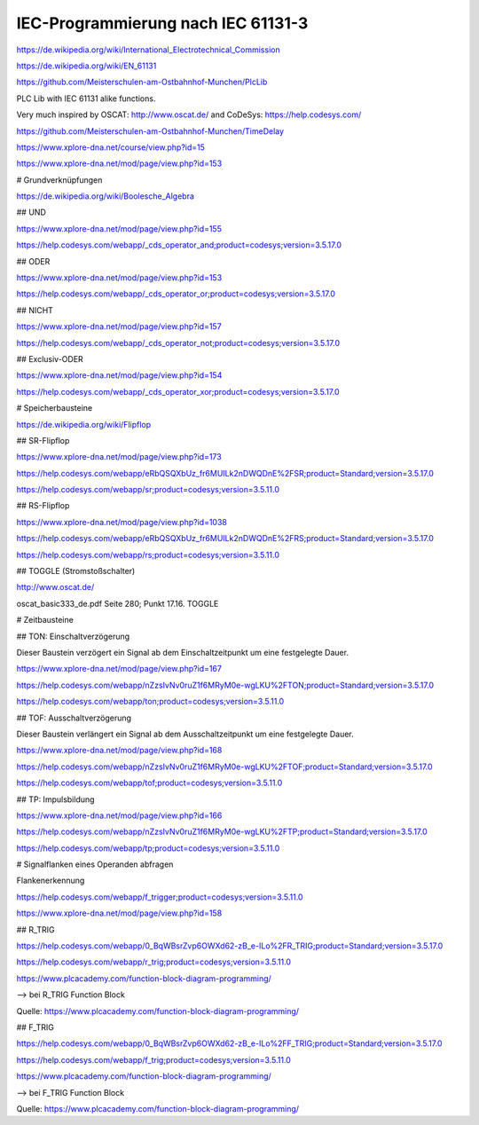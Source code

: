 IEC-Programmierung nach IEC 61131-3
===================================

https://de.wikipedia.org/wiki/International_Electrotechnical_Commission



https://de.wikipedia.org/wiki/EN_61131

https://github.com/Meisterschulen-am-Ostbahnhof-Munchen/PlcLib

PLC Lib with IEC 61131 alike functions.

Very much inspired by OSCAT: http://www.oscat.de/ and CoDeSys: https://help.codesys.com/

https://github.com/Meisterschulen-am-Ostbahnhof-Munchen/TimeDelay

https://www.xplore-dna.net/course/view.php?id=15

https://www.xplore-dna.net/mod/page/view.php?id=153


# Grundverknüpfungen

https://de.wikipedia.org/wiki/Boolesche_Algebra

## UND

https://www.xplore-dna.net/mod/page/view.php?id=155

https://help.codesys.com/webapp/_cds_operator_and;product=codesys;version=3.5.17.0

## ODER

https://www.xplore-dna.net/mod/page/view.php?id=153

https://help.codesys.com/webapp/_cds_operator_or;product=codesys;version=3.5.17.0

## NICHT

https://www.xplore-dna.net/mod/page/view.php?id=157

https://help.codesys.com/webapp/_cds_operator_not;product=codesys;version=3.5.17.0

## Exclusiv-ODER

https://www.xplore-dna.net/mod/page/view.php?id=154

https://help.codesys.com/webapp/_cds_operator_xor;product=codesys;version=3.5.17.0


# Speicherbausteine

https://de.wikipedia.org/wiki/Flipflop

## SR-Flipflop

https://www.xplore-dna.net/mod/page/view.php?id=173

https://help.codesys.com/webapp/eRbQSQXbUz_fr6MUILk2nDWQDnE%2FSR;product=Standard;version=3.5.17.0

https://help.codesys.com/webapp/sr;product=codesys;version=3.5.11.0

## RS-Flipflop

https://www.xplore-dna.net/mod/page/view.php?id=1038

https://help.codesys.com/webapp/eRbQSQXbUz_fr6MUILk2nDWQDnE%2FRS;product=Standard;version=3.5.17.0

https://help.codesys.com/webapp/rs;product=codesys;version=3.5.11.0


## TOGGLE (Stromstoßschalter)

http://www.oscat.de/

oscat_basic333_de.pdf Seite 280; Punkt 17.16. TOGGLE

# Zeitbausteine




## TON: Einschaltverzögerung

Dieser Baustein verzögert ein Signal ab dem Einschaltzeitpunkt um eine festgelegte Dauer.

https://www.xplore-dna.net/mod/page/view.php?id=167

https://help.codesys.com/webapp/nZzsIvNv0ruZ1f6MRyM0e-wgLKU%2FTON;product=Standard;version=3.5.17.0

https://help.codesys.com/webapp/ton;product=codesys;version=3.5.11.0


## TOF: Ausschaltverzögerung

Dieser Baustein verlängert ein Signal ab dem Ausschaltzeitpunkt um eine festgelegte Dauer.

https://www.xplore-dna.net/mod/page/view.php?id=168

https://help.codesys.com/webapp/nZzsIvNv0ruZ1f6MRyM0e-wgLKU%2FTOF;product=Standard;version=3.5.17.0

https://help.codesys.com/webapp/tof;product=codesys;version=3.5.11.0

## TP: Impulsbildung

https://www.xplore-dna.net/mod/page/view.php?id=166

https://help.codesys.com/webapp/nZzsIvNv0ruZ1f6MRyM0e-wgLKU%2FTP;product=Standard;version=3.5.17.0

https://help.codesys.com/webapp/tp;product=codesys;version=3.5.11.0



# Signalflanken eines Operanden abfragen

Flankenerkennung

https://help.codesys.com/webapp/f_trigger;product=codesys;version=3.5.11.0

https://www.xplore-dna.net/mod/page/view.php?id=158

## R_TRIG

https://help.codesys.com/webapp/0_BqWBsrZvp6OWXd62-zB_e-ILo%2FR_TRIG;product=Standard;version=3.5.17.0

https://help.codesys.com/webapp/r_trig;product=codesys;version=3.5.11.0

https://www.plcacademy.com/function-block-diagram-programming/ 

--> bei R_TRIG Function Block

.. image:: https://www.plcacademy.com/wp-content/uploads/2018/03/r-trig-diagram.png

Quelle: https://www.plcacademy.com/function-block-diagram-programming/ 


## F_TRIG

https://help.codesys.com/webapp/0_BqWBsrZvp6OWXd62-zB_e-ILo%2FF_TRIG;product=Standard;version=3.5.17.0

https://help.codesys.com/webapp/f_trig;product=codesys;version=3.5.11.0

https://www.plcacademy.com/function-block-diagram-programming/ 

--> bei F_TRIG Function Block

.. image:: https://www.plcacademy.com/wp-content/uploads/2018/03/f-trig-diagram.png

Quelle: https://www.plcacademy.com/function-block-diagram-programming/ 
